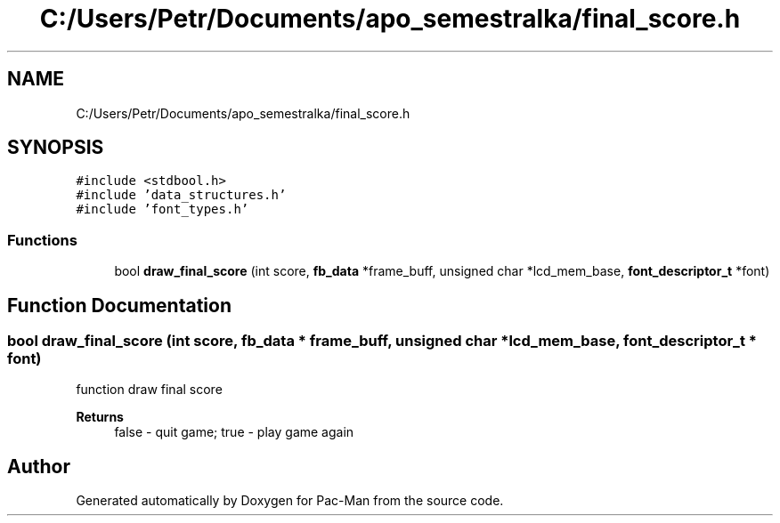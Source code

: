 .TH "C:/Users/Petr/Documents/apo_semestralka/final_score.h" 3 "Tue May 4 2021" "Version 1.0.0" "Pac-Man" \" -*- nroff -*-
.ad l
.nh
.SH NAME
C:/Users/Petr/Documents/apo_semestralka/final_score.h
.SH SYNOPSIS
.br
.PP
\fC#include <stdbool\&.h>\fP
.br
\fC#include 'data_structures\&.h'\fP
.br
\fC#include 'font_types\&.h'\fP
.br

.SS "Functions"

.in +1c
.ti -1c
.RI "bool \fBdraw_final_score\fP (int score, \fBfb_data\fP *frame_buff, unsigned char *lcd_mem_base, \fBfont_descriptor_t\fP *font)"
.br
.in -1c
.SH "Function Documentation"
.PP 
.SS "bool draw_final_score (int score, \fBfb_data\fP * frame_buff, unsigned char * lcd_mem_base, \fBfont_descriptor_t\fP * font)"
function draw final score 
.PP
\fBReturns\fP
.RS 4
false - quit game; true - play game again 
.RE
.PP

.SH "Author"
.PP 
Generated automatically by Doxygen for Pac-Man from the source code\&.
